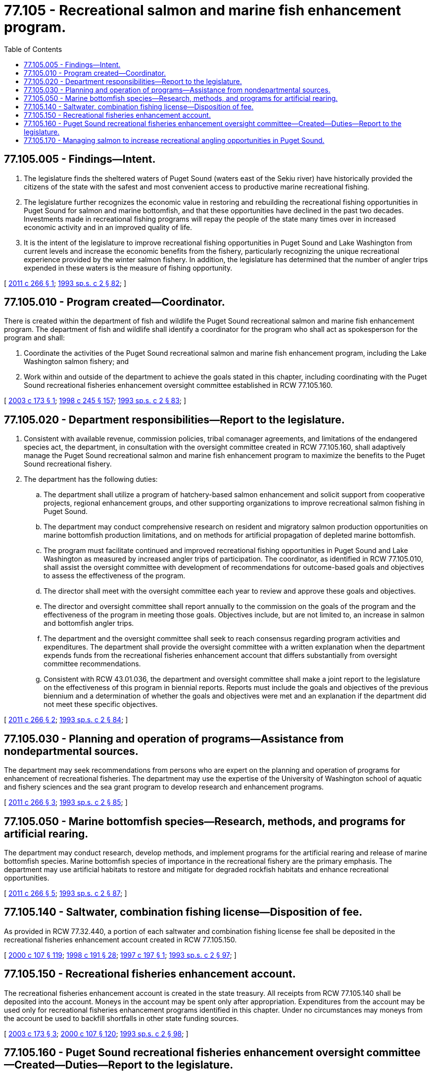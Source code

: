 = 77.105 - Recreational salmon and marine fish enhancement program.
:toc:

== 77.105.005 - Findings—Intent.
. The legislature finds the sheltered waters of Puget Sound (waters east of the Sekiu river) have historically provided the citizens of the state with the safest and most convenient access to productive marine recreational fishing.

. The legislature further recognizes the economic value in restoring and rebuilding the recreational fishing opportunities in Puget Sound for salmon and marine bottomfish, and that these opportunities have declined in the past two decades. Investments made in recreational fishing programs will repay the people of the state many times over in increased economic activity and in an improved quality of life.

. It is the intent of the legislature to improve recreational fishing opportunities in Puget Sound and Lake Washington from current levels and increase the economic benefits from the fishery, particularly recognizing the unique recreational experience provided by the winter salmon fishery. In addition, the legislature has determined that the number of angler trips expended in these waters is the measure of fishing opportunity.

[ http://lawfilesext.leg.wa.gov/biennium/2011-12/Pdf/Bills/Session%20Laws/House/1698.SL.pdf?cite=2011%20c%20266%20§%201[2011 c 266 § 1]; http://lawfilesext.leg.wa.gov/biennium/1993-94/Pdf/Bills/Session%20Laws/House/2055-S.SL.pdf?cite=1993%20sp.s.%20c%202%20§%2082[1993 sp.s. c 2 § 82]; ]

== 77.105.010 - Program created—Coordinator.
There is created within the department of fish and wildlife the Puget Sound recreational salmon and marine fish enhancement program. The department of fish and wildlife shall identify a coordinator for the program who shall act as spokesperson for the program and shall:

. Coordinate the activities of the Puget Sound recreational salmon and marine fish enhancement program, including the Lake Washington salmon fishery; and

. Work within and outside of the department to achieve the goals stated in this chapter, including coordinating with the Puget Sound recreational fisheries enhancement oversight committee established in RCW 77.105.160.

[ http://lawfilesext.leg.wa.gov/biennium/2003-04/Pdf/Bills/Session%20Laws/Senate/5062-S.SL.pdf?cite=2003%20c%20173%20§%201[2003 c 173 § 1]; http://lawfilesext.leg.wa.gov/biennium/1997-98/Pdf/Bills/Session%20Laws/Senate/6219.SL.pdf?cite=1998%20c%20245%20§%20157[1998 c 245 § 157]; http://lawfilesext.leg.wa.gov/biennium/1993-94/Pdf/Bills/Session%20Laws/House/2055-S.SL.pdf?cite=1993%20sp.s.%20c%202%20§%2083[1993 sp.s. c 2 § 83]; ]

== 77.105.020 - Department responsibilities—Report to the legislature.
. Consistent with available revenue, commission policies, tribal comanager agreements, and limitations of the endangered species act, the department, in consultation with the oversight committee created in RCW 77.105.160, shall adaptively manage the Puget Sound recreational salmon and marine fish enhancement program to maximize the benefits to the Puget Sound recreational fishery.

. The department has the following duties:

.. The department shall utilize a program of hatchery-based salmon enhancement and solicit support from cooperative projects, regional enhancement groups, and other supporting organizations to improve recreational salmon fishing in Puget Sound.

.. The department may conduct comprehensive research on resident and migratory salmon production opportunities on marine bottomfish production limitations, and on methods for artificial propagation of depleted marine bottomfish.

.. The program must facilitate continued and improved recreational fishing opportunities in Puget Sound and Lake Washington as measured by increased angler trips of participation. The coordinator, as identified in RCW 77.105.010, shall assist the oversight committee with development of recommendations for outcome-based goals and objectives to assess the effectiveness of the program.

.. The director shall meet with the oversight committee each year to review and approve these goals and objectives.

.. The director and oversight committee shall report annually to the commission on the goals of the program and the effectiveness of the program in meeting those goals. Objectives include, but are not limited to, an increase in salmon and bottomfish angler trips.

.. The department and the oversight committee shall seek to reach consensus regarding program activities and expenditures. The department shall provide the oversight committee with a written explanation when the department expends funds from the recreational fisheries enhancement account that differs substantially from oversight committee recommendations.

.. Consistent with RCW 43.01.036, the department and oversight committee shall make a joint report to the legislature on the effectiveness of this program in biennial reports. Reports must include the goals and objectives of the previous biennium and a determination of whether the goals and objectives were met and an explanation if the department did not meet these specific objectives.

[ http://lawfilesext.leg.wa.gov/biennium/2011-12/Pdf/Bills/Session%20Laws/House/1698.SL.pdf?cite=2011%20c%20266%20§%202[2011 c 266 § 2]; http://lawfilesext.leg.wa.gov/biennium/1993-94/Pdf/Bills/Session%20Laws/House/2055-S.SL.pdf?cite=1993%20sp.s.%20c%202%20§%2084[1993 sp.s. c 2 § 84]; ]

== 77.105.030 - Planning and operation of programs—Assistance from nondepartmental sources.
The department may seek recommendations from persons who are expert on the planning and operation of programs for enhancement of recreational fisheries. The department may use the expertise of the University of Washington school of aquatic and fishery sciences and the sea grant program to develop research and enhancement programs.

[ http://lawfilesext.leg.wa.gov/biennium/2011-12/Pdf/Bills/Session%20Laws/House/1698.SL.pdf?cite=2011%20c%20266%20§%203[2011 c 266 § 3]; http://lawfilesext.leg.wa.gov/biennium/1993-94/Pdf/Bills/Session%20Laws/House/2055-S.SL.pdf?cite=1993%20sp.s.%20c%202%20§%2085[1993 sp.s. c 2 § 85]; ]

== 77.105.050 - Marine bottomfish species—Research, methods, and programs for artificial rearing.
The department may conduct research, develop methods, and implement programs for the artificial rearing and release of marine bottomfish species. Marine bottomfish species of importance in the recreational fishery are the primary emphasis. The department may use artificial habitats to restore and mitigate for degraded rockfish habitats and enhance recreational opportunities.

[ http://lawfilesext.leg.wa.gov/biennium/2011-12/Pdf/Bills/Session%20Laws/House/1698.SL.pdf?cite=2011%20c%20266%20§%205[2011 c 266 § 5]; http://lawfilesext.leg.wa.gov/biennium/1993-94/Pdf/Bills/Session%20Laws/House/2055-S.SL.pdf?cite=1993%20sp.s.%20c%202%20§%2087[1993 sp.s. c 2 § 87]; ]

== 77.105.140 - Saltwater, combination fishing license—Disposition of fee.
As provided in RCW 77.32.440, a portion of each saltwater and combination fishing license fee shall be deposited in the recreational fisheries enhancement account created in RCW 77.105.150.

[ http://lawfilesext.leg.wa.gov/biennium/1999-00/Pdf/Bills/Session%20Laws/House/2078-S.SL.pdf?cite=2000%20c%20107%20§%20119[2000 c 107 § 119]; http://lawfilesext.leg.wa.gov/biennium/1997-98/Pdf/Bills/Session%20Laws/Senate/6330-S2.SL.pdf?cite=1998%20c%20191%20§%2028[1998 c 191 § 28]; http://lawfilesext.leg.wa.gov/biennium/1997-98/Pdf/Bills/Session%20Laws/Senate/5102-S.SL.pdf?cite=1997%20c%20197%20§%201[1997 c 197 § 1]; http://lawfilesext.leg.wa.gov/biennium/1993-94/Pdf/Bills/Session%20Laws/House/2055-S.SL.pdf?cite=1993%20sp.s.%20c%202%20§%2097[1993 sp.s. c 2 § 97]; ]

== 77.105.150 - Recreational fisheries enhancement account.
The recreational fisheries enhancement account is created in the state treasury. All receipts from RCW 77.105.140 shall be deposited into the account. Moneys in the account may be spent only after appropriation. Expenditures from the account may be used only for recreational fisheries enhancement programs identified in this chapter. Under no circumstances may moneys from the account be used to backfill shortfalls in other state funding sources.

[ http://lawfilesext.leg.wa.gov/biennium/2003-04/Pdf/Bills/Session%20Laws/Senate/5062-S.SL.pdf?cite=2003%20c%20173%20§%203[2003 c 173 § 3]; http://lawfilesext.leg.wa.gov/biennium/1999-00/Pdf/Bills/Session%20Laws/House/2078-S.SL.pdf?cite=2000%20c%20107%20§%20120[2000 c 107 § 120]; http://lawfilesext.leg.wa.gov/biennium/1993-94/Pdf/Bills/Session%20Laws/House/2055-S.SL.pdf?cite=1993%20sp.s.%20c%202%20§%2098[1993 sp.s. c 2 § 98]; ]

== 77.105.160 - Puget Sound recreational fisheries enhancement oversight committee—Created—Duties—Report to the legislature.
. The Puget Sound recreational fisheries enhancement oversight committee is created. The director shall appoint at least seven members representing sport fishing interests to the committee from a list of applicants, ensuring broad representation from the sport fishing community. Each member shall serve for a term of two years, and may be reappointed for subsequent two-year terms at the discretion of the director. Members of the committee serve without compensation.

. The Puget Sound recreational fisheries enhancement oversight committee has the following duties:

.. Advise the department on all aspects of the Puget Sound recreational fisheries enhancement program;

.. Develop recommendations, with assistance from the coordinator, for outcome-based goals and objectives to assess the effectiveness of the program;

.. Meet with the director each year to review these goals and objectives;

.. Report annually with the director to the commission on the goals of the program and the effectiveness of the program in meeting those goals;

.. Review and provide guidance on the annual budget for the recreational fisheries enhancement account;

.. Select a chair of the committee. It is the chair's duty to coordinate with the department on all issues related to the Puget Sound recreational fisheries enhancement program;

.. Meet at least quarterly with the department's coordinator as identified in RCW 77.105.010 of the Puget Sound recreational fisheries enhancement program;

.. Review and comment on program documents and proposed production of salmon and other species;

.. Address other issues related to the purposes of the Puget Sound recreational fisheries enhancement program that are of interest to recreational fishers in Puget Sound; and

.. Consistent with RCW 43.01.036, make a joint report with the department to the legislature each biennium on the status of the program.

[ http://lawfilesext.leg.wa.gov/biennium/2011-12/Pdf/Bills/Session%20Laws/House/1698.SL.pdf?cite=2011%20c%20266%20§%206[2011 c 266 § 6]; http://lawfilesext.leg.wa.gov/biennium/2003-04/Pdf/Bills/Session%20Laws/Senate/5062-S.SL.pdf?cite=2003%20c%20173%20§%202[2003 c 173 § 2]; ]

== 77.105.170 - Managing salmon to increase recreational angling opportunities in Puget Sound.
The department shall utilize artificial rearing of salmon to improve recreational salmon fishing in Puget Sound. In managing salmon, the department shall seek to develop and implement methods that will increase recreational angling opportunities. These methods may include, but are not limited to, the following tools:

. Utilization of salmon artificial rearing techniques that contribute to the recreational fisheries in Puget Sound, especially winter salmon fishing.

. Optimum use of hatchery salmon through expanded recreational mark-selective fisheries.

. Utilization of recreational salmon and marine fish enhancement program funds for catch monitoring when required to increase recreational mark-selective fisheries.

. Consideration of new catch and release recreational fisheries utilizing gear and methods known to minimize hooking mortality.

. Providing public information regarding angling opportunities and fishing methods.

[ http://lawfilesext.leg.wa.gov/biennium/2011-12/Pdf/Bills/Session%20Laws/House/1698.SL.pdf?cite=2011%20c%20266%20§%204[2011 c 266 § 4]; ]

